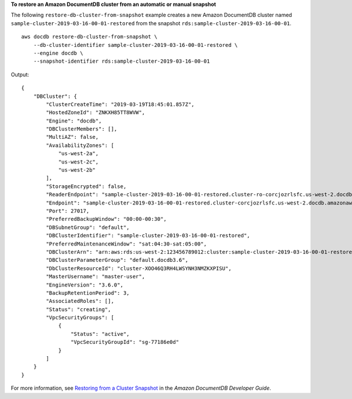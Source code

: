 **To restore an Amazon DocumentDB cluster from an automatic or manual snapshot**

The following ``restore-db-cluster-from-snapshot`` example creates a new Amazon DocumentDB cluster named ``sample-cluster-2019-03-16-00-01-restored`` from the snapshot ``rds:sample-cluster-2019-03-16-00-01``. ::

    aws docdb restore-db-cluster-from-snapshot \
        --db-cluster-identifier sample-cluster-2019-03-16-00-01-restored \
        --engine docdb \
        --snapshot-identifier rds:sample-cluster-2019-03-16-00-01

Output::

    {
        "DBCluster": {
            "ClusterCreateTime": "2019-03-19T18:45:01.857Z",
            "HostedZoneId": "ZNKXH85TT8WVW",
            "Engine": "docdb",
            "DBClusterMembers": [],
            "MultiAZ": false,
            "AvailabilityZones": [
                "us-west-2a",
                "us-west-2c",
                "us-west-2b"
            ],
            "StorageEncrypted": false,
            "ReaderEndpoint": "sample-cluster-2019-03-16-00-01-restored.cluster-ro-corcjozrlsfc.us-west-2.docdb.amazonaws.com",
            "Endpoint": "sample-cluster-2019-03-16-00-01-restored.cluster-corcjozrlsfc.us-west-2.docdb.amazonaws.com",
            "Port": 27017,
            "PreferredBackupWindow": "00:00-00:30",
            "DBSubnetGroup": "default",
            "DBClusterIdentifier": "sample-cluster-2019-03-16-00-01-restored",
            "PreferredMaintenanceWindow": "sat:04:30-sat:05:00",
            "DBClusterArn": "arn:aws:rds:us-west-2:123456789012:cluster:sample-cluster-2019-03-16-00-01-restored",
            "DBClusterParameterGroup": "default.docdb3.6",
            "DbClusterResourceId": "cluster-XOO46Q3RH4LWSYNH3NMZKXPISU",
            "MasterUsername": "master-user",
            "EngineVersion": "3.6.0",
            "BackupRetentionPeriod": 3,
            "AssociatedRoles": [],
            "Status": "creating",
            "VpcSecurityGroups": [
                {
                    "Status": "active",
                    "VpcSecurityGroupId": "sg-77186e0d"
                }
            ]
        }
    }


For more information, see `Restoring from a Cluster Snapshot <https://docs.aws.amazon.com/documentdb/latest/developerguide/backup-restore.restore-from-snapshot.html>`__ in the *Amazon DocumentDB Developer Guide*.
